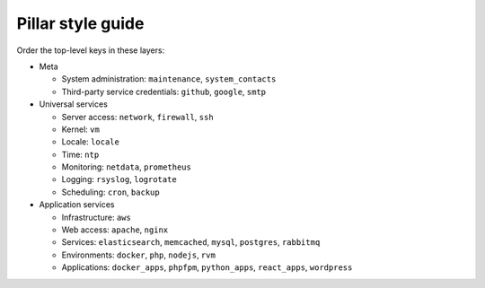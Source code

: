 Pillar style guide
==================

Order the top-level keys in these layers:

-  Meta

   -  System administration: ``maintenance``, ``system_contacts``
   -  Third-party service credentials: ``github``, ``google``, ``smtp``

-  Universal services

   -  Server access: ``network``, ``firewall``, ``ssh``
   -  Kernel: ``vm``
   -  Locale: ``locale``
   -  Time: ``ntp``
   -  Monitoring: ``netdata``, ``prometheus``
   -  Logging: ``rsyslog``, ``logrotate``
   -  Scheduling: ``cron``, ``backup``

-  Application services

   -  Infrastructure: ``aws``
   -  Web access: ``apache``, ``nginx``
   -  Services: ``elasticsearch``, ``memcached``, ``mysql``, ``postgres``, ``rabbitmq``
   -  Environments: ``docker``, ``php``, ``nodejs``, ``rvm``
   -  Applications: ``docker_apps``, ``phpfpm``, ``python_apps``, ``react_apps``, ``wordpress``
